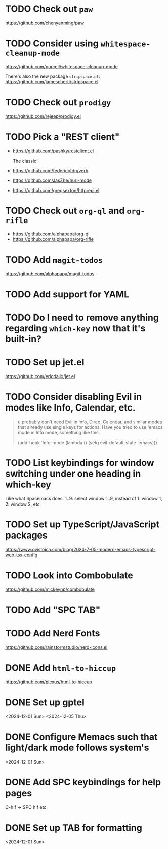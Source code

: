 * TODO Check out =paw=
:PROPERTIES:
:ADDED:    <2025-04-01 Tue>
:END:

https://github.com/chenyanming/paw

* TODO Consider using =whitespace-cleanup-mode=
:PROPERTIES:
:ADDED:    <2025-03-30 Sun>
:END:

https://github.com/purcell/whitespace-cleanup-mode

There's also the new package =stripspace.el=:
https://github.com/jamescherti/stripspace.el

* TODO Check out =prodigy=
:PROPERTIES:
:ADDED:    <2025-03-30 Sun>
:END:

https://github.com/rejeep/prodigy.el

* TODO Pick a "REST client"
:PROPERTIES:
:ADDED:    <2025-03-30 Sun>
:END:

- https://github.com/pashky/restclient.el

  The classic!

- https://github.com/federicotdn/verb

- https://github.com/JasZhe/hurl-mode

- https://github.com/gregsexton/httprepl.el

* TODO Check out =org-ql= and =org-rifle=
:PROPERTIES:
:ADDED:    <2025-03-30 Sun>
:END:

- https://github.com/alphapapa/org-ql
- https://github.com/alphapapa/org-rifle

* TODO Add =magit-todos=
:PROPERTIES:
:ADDED:    <2025-03-30 Sun>
:END:

https://github.com/alphapapa/magit-todos

* TODO Add support for YAML
:PROPERTIES:
:ADDED:    <2025-03-30 Sun>
:END:

* TODO Do I need to remove anything regarding =which-key= now that it's built-in?
* TODO Set up jet.el
:PROPERTIES:
:ADDED:    <2024-12-09 Mon>
:END:

https://github.com/ericdallo/jet.el

* TODO Consider disabling Evil in modes like Info, Calendar, etc.
:PROPERTIES:
:ADDED:    <2024-12-07 Sat>
:END:

#+begin_quote
u probably don't need Evil in Info, Dired, Calendar, and similar modes that
already use single keys for actions. Have you tried to use 'emacs mode in Info
mode, something like this:

(add-hook 'Info-mode (lambda () (setq evil-default-state 'emacs)))
#+end_quote

* TODO List keybindings for window switching under one heading in which-key
:PROPERTIES:
:ADDED:    <2024-11-29 Fri>
:END:

Like what Spacemacs does: 1..9: select window 1..9, instead of 1: window 1, 2:
window 2, etc.

* TODO Set up TypeScript/JavaScript packages

https://www.ovistoica.com/blog/2024-7-05-modern-emacs-typescript-web-tsx-config

* TODO Look into Combobulate

https://github.com/mickeynp/combobulate

* TODO Add "SPC TAB"
* TODO Add Nerd Fonts
:PROPERTIES:
:ADDED:    <2024-11-10 Sun>
:END:

https://github.com/rainstormstudio/nerd-icons.el

* DONE Add =html-to-hiccup=
:PROPERTIES:
:ADDED:    <2025-03-30 Sun>
:END:

https://github.com/plexus/html-to-hiccup

* DONE Set up gptel
<2024-12-01 Sun>
<2024-12-05 Thu>

* DONE Configure Memacs such that light/dark mode follows system's

<2024-12-01 Sun>

* DONE Add SPC keybindings for help pages

C-h f -> SPC h f
etc.

* DONE Set up TAB for formatting

<2024-12-01 Sun>

